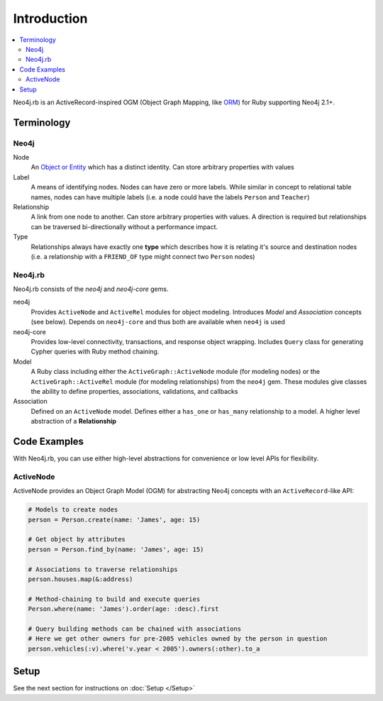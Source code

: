 Introduction
============

.. contents::
  :local:


Neo4j.rb is an ActiveRecord-inspired OGM (Object Graph Mapping, like `ORM <http://en.wikipedia.org/wiki/Object-relational_mapping>`_) for Ruby supporting Neo4j 2.1+.

Terminology
-----------

Neo4j
~~~~~

Node
  An `Object or Entity <http://en.wikipedia.org/wiki/Object_%28computer_science%29>`_ which has a distinct identity.  Can store arbitrary properties with values

Label
  A means of identifying nodes.  Nodes can have zero or more labels.  While similar in concept to relational table names, nodes can have multiple labels (i.e. a node could have the labels ``Person`` and ``Teacher``)

Relationship
  A link from one node to another.  Can store arbitrary properties with values.  A direction is required but relationships can be traversed bi-directionally without a performance impact.

Type
  Relationships always have exactly one **type** which describes how it is relating it's source and destination nodes (i.e. a relationship with a ``FRIEND_OF`` type might connect two ``Person`` nodes)

Neo4j.rb
~~~~~~~~

Neo4j.rb consists of the `neo4j` and `neo4j-core` gems.

neo4j
  Provides ``ActiveNode`` and ``ActiveRel`` modules for object modeling.  Introduces *Model* and *Association* concepts (see below).  Depends on ``neo4j-core`` and thus both are available when ``neo4j`` is used

neo4j-core
  Provides low-level connectivity, transactions, and response object wrapping.  Includes ``Query`` class for generating Cypher queries with Ruby method chaining.

Model
  A Ruby class including either the ``ActiveGraph::ActiveNode`` module (for modeling nodes) or the ``ActiveGraph::ActiveRel`` module (for modeling relationships) from the ``neo4j`` gem.  These modules give classes the ability to define properties, associations, validations, and callbacks

Association
  Defined on an ``ActiveNode`` model.  Defines either a ``has_one`` or ``has_many`` relationship to a model.  A higher level abstraction of a **Relationship**

Code Examples
-------------

With Neo4j.rb, you can use either high-level abstractions for convenience or low level APIs for flexibility.

ActiveNode
~~~~~~~~~~

ActiveNode provides an Object Graph Model (OGM) for abstracting Neo4j concepts with an ``ActiveRecord``-like API:

.. code-block:: ruby

  # Models to create nodes
  person = Person.create(name: 'James', age: 15)

  # Get object by attributes
  person = Person.find_by(name: 'James', age: 15)

  # Associations to traverse relationships
  person.houses.map(&:address)

  # Method-chaining to build and execute queries
  Person.where(name: 'James').order(age: :desc).first

  # Query building methods can be chained with associations
  # Here we get other owners for pre-2005 vehicles owned by the person in question
  person.vehicles(:v).where('v.year < 2005').owners(:other).to_a

Setup
-----

See the next section for instructions on :doc:`Setup </Setup>`
